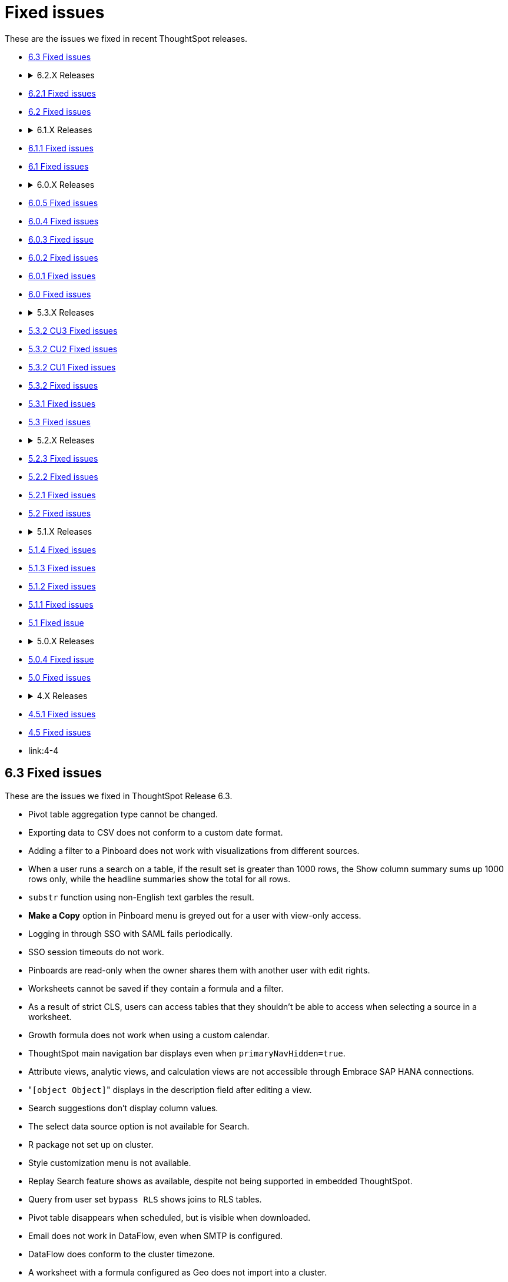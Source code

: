 = Fixed issues
:experimental:
:keywords: fixed issues
:last_updated: 09/09/2020



These are the issues we fixed in recent ThoughtSpot releases.

* <<6-3,6.3 Fixed issues>>
* {blank}+++<details>++++++<summary>+++6.2.X Releases+++</summary>+++

* <<6-2-1,6.2.1 Fixed issues>>
* <<6-2,6.2 Fixed issues>>+++</details>+++
* {blank}+++<details>++++++<summary>+++6.1.X Releases+++</summary>+++

* <<6-1-1,6.1.1 Fixed issues>>
* <<6-1,6.1 Fixed issues>>+++</details>+++
* {blank}+++<details>++++++<summary>+++6.0.X Releases+++</summary>+++

* <<6-0-5,6.0.5 Fixed issues>>
* <<6-0-4,6.0.4 Fixed issues>>
* <<6-0-3,6.0.3 Fixed issue>>
* <<6-0-2,6.0.2 Fixed issues>>
* <<6-0-1,6.0.1 Fixed issues>>
* <<6-0,6.0 Fixed issues>>+++</details>+++
* {blank}+++<details>++++++<summary>+++5.3.X Releases+++</summary>+++

* <<5-3-2-cu3,5.3.2 CU3 Fixed issues>>
* <<5-3-2-cu2,5.3.2 CU2 Fixed issues>>
* <<5-3-2-cu1,5.3.2 CU1 Fixed issues>>
* <<5-3-2,5.3.2 Fixed issues>>
* <<5-3-1,5.3.1 Fixed issues>>
* <<5-3,5.3 Fixed issues>>+++</details>+++
* {blank}+++<details>++++++<summary>+++5.2.X Releases+++</summary>+++

* <<5-2-3,5.2.3 Fixed issues>>
* <<5-2-2,5.2.2 Fixed issues>>
* <<5-2-1,5.2.1 Fixed issues>>
* <<5-2,5.2 Fixed issues>>+++</details>+++
* {blank}+++<details>++++++<summary>+++5.1.X Releases+++</summary>+++

* <<5-1-4,5.1.4 Fixed issues>>
* <<5-1-3,5.1.3 Fixed issues>>
* <<5-1-2,5.1.2 Fixed issues>>
* <<5-1-1,5.1.1 Fixed issues>>
* <<5-1,5.1 Fixed issue>>+++</details>+++
* {blank}+++<details>++++++<summary>+++5.0.X Releases+++</summary>+++

* <<5-0-4,5.0.4 Fixed issue>>
* <<5-0,5.0 Fixed issues>>+++</details>+++
* {blank}+++<details>++++++<summary>+++4.X Releases+++</summary>+++

* link:4-5-1[4.5.1 Fixed issues]
* link:4-5[4.5 Fixed issues]
* link:4-4[4.4 Fixed issues]+++</details>+++

+++<a id="6-3">++++++</a>+++

== 6.3 Fixed issues

These are the issues we fixed in ThoughtSpot Release 6.3.

* Pivot table aggregation type cannot be changed.
* Exporting data to CSV does not conform to a custom date format.
* Adding a filter to a Pinboard does not work with visualizations from different sources.
* When a user runs a search on a table, if the result set is greater than 1000 rows, the Show column summary sums up 1000 rows only, while the headline summaries show the total for all rows.
* `substr` function using non-English text garbles the result.
* *Make a Copy*  option in Pinboard menu is greyed out for a user with view-only access.
* Logging in through SSO with SAML fails periodically.
* SSO session timeouts do not work.
* Pinboards are read-only when the owner shares them with another user with edit rights.
* Worksheets cannot be saved if they contain a formula and a filter.
* As a result of strict CLS, users can access tables that they shouldn't be able to access when selecting a source in a worksheet.
* Growth formula does not work when using a custom calendar.
* ThoughtSpot main navigation bar displays even when `primaryNavHidden=true`.
* Attribute views, analytic views, and calculation views are not accessible through Embrace SAP HANA connections.
* "[.code]``[object Object]``" displays in the description field after editing a view.
* Search suggestions don't display column values.
* The select data source option is not available for Search.
* R package not set up on cluster.
* Style customization menu is not available.
* Replay Search feature shows as available, despite not being supported in embedded ThoughtSpot.
* Query from user set `bypass RLS` shows joins to RLS tables.
* Pivot table disappears when scheduled, but is visible when downloaded.
* Email does not work in DataFlow, even when SMTP is configured.
* DataFlow does conform to the cluster timezone.
* A worksheet with a formula configured as Geo does not import into a cluster.
* Using DataFlow to update a flow with a new column fails if the column includes a space.
* A JAR file mismatch causes an error when using DataFlow for MySQL.
* Data labels do not display on the % line in a Pareto chart.
* Adding table sync in DataFlow causes a "Failed to load column" error.
* Table number formatting is lost when saving an Answer.
* Custom calendar date starts with February instead of January in a line chart.
* Incorrect statistics display in the log and dashboard when using DataFlow for MySQL.
* A cluster cannot be stopped if nodes are down.
* Names cannot be updated in a pivot table.
* Sankey chart shows incorrect values.
* Users who don't have edit permissions on a table visualization in a Pinboard do not have the option to remove a column.
* Sankey charts do not load.
* Preview of tables in DataFlow for Teradata does not work.
* SpotIQ doesn't display "analyses" after an analysis is run.
* A scheduled Pinboard does not send email when there is a Japanese character in the Pinboard.
* Users cannot drill down on pivot tables to look at the underlying table.
* Complex Pinboards cannot be copied for editing.
* Showing underlying data on a chasm trap search gives repeated or incorrect values.
* Scheduled materialized views don't update.
* Date formats of downloaded csv, pdf, and xlsx files do not conform to the locale.
* Users can't sign in after `tscli storage gc` command completes.
* Scriptability does not export worksheets that have a filter.
* Pivot table heatmap function uses the decimal value of the percentage calculation instead of the actual percentage.
* Summing on group aggregate formula in a worksheet fails.
* Data tab missing information after making a copy of "TS Stats: Table Status" Pinboard.
* `to_string` does not work on custom calendar attributes.
* "million" and "billion" are not translated to Japanese in an Answer.
* Changes to column names in the data format of a Pinboard do not persist.
* Using a global filter on one value in a Pinboard filters on all values.
* Converting a '/' (front slash) to 'safe_divide' in a complex formula causes an error.
* Geo Map downloads two different charts for the same query.
* User is unable to list and delete worksheet dependencies.
* Attempting to share a worksheet with another user causes a "Loading Failed" error when trying to add the user.

+++<a id="6-2-1">++++++</a>+++

== 6.2.1 Fixed issues

These are the issues we fixed in ThoughtSpot Release 6.2.1.

* Replay Search incorrectly shows as available when ThoughtSpot deployed in Embedded mode.
* Style customization page is not available.
* Clicking the Follow button enables the navigation bar when ThoughtSpot is deployed in Embedded mode.
* Scrolling a tabular Answer causes an error.
* Growth formula doesn't work when using a custom calendar.
* Geo Map intermittently displays two different charts for the same query.
* Copy to clipboard doesn't work in the Administration console.
* Choosing a fact table when creating a join causes inconsistent sub-queries.

+++<a id="6-2">++++++</a>+++

== 6.2 Fixed issues

These are the issues we fixed in ThoughtSpot Release 6.2.

* Row-level security does not reflect search tokens and Explore suggestions.
* Old version of the ThoughtSpot Web UI appears for some users, after cluster upgrade.
* Global filter on Pinboard in the ThoughtSpot Web UI doesn't work.
* Users can still access menu:Data[Tables] page, even though the Data tab is hidden from ThoughtSpot Web UI.
* The time required to execute the TQL delete command increases exponentially, until it no longer works.
* PDF export from a Pinboard in the ThoughtSpot Web UI doesn't work.
* The sender's email in notifications uses the default `no-reply@customer.thoughtspot.com ` instead of the `from-email` configured through `tscli smtp`, or the email of the user who shares the Pinboard.
* Regional German names for states in Geo Maps are not allowed.
* In Version 80 of Google Chrome browser, ThoughtSpot Web UI displays the date shifted by one day.
* ThoughtSpot Web app did not work with Version 80 of Google Chrome browser;
cookies for pages in a ThoughtSpot cluster do not have the new SameSite attribute.
* ThoughtSpot Web App did not work on newer versions of Microsoft Edge browser, after 5.3.
* Pinboards with 25 or more visualizations do not work properly.

+++<a id="6-1-1">++++++</a>+++

== 6.1.1 Fixed issues

These are the issues we fixed in ThoughtSpot Release 6.1.1.

* Queries time out when loading a fact table with as many as 4 billion rows.
* SpotIQ gets stuck in a loop and is unresponsive.
* When multiple filters are used in a worksheet, the searches fail for only specific columns in a table.
* Microsoft Internet Explorer 11 doesn't work with ThoughtSpot embedded in an iframe, displaying an 'access denied' JavaScript error message.
* The time required to use TQL to delete data from fact tables increases until the delete is not successful.
* After upgrade to 6.1, ad sync scripts fail to run.
* Inconsistent naming of disks causes mounting to fail.
* The Admin Console fails to load in a cluster, where it loaded before.
* An older version of the ThoughtSpot user interface appears, even though cluster is running newer version.
* Upgrading a cluster from 5.x release to 6.x release is unsuccessful.
* Sender's email displayed in notifications does not use the from-email configured in `tscli smtp`.
* A large number of scheduled Pinboards slows down the Falcon database.
* After upgrade to 5.3.2.CU1, all Pinboards using a specific variable (adp) do not work.
* An administrator is unable to save a worksheet on the first try.

+++<a id="6-1">++++++</a>+++

== 6.1 Fixed issues

These are the issues we fixed in ThoughtSpot Release 6.1.

* When using the `tscli fileserver upload` command to upload a file that is larger than the maximum supported file size, an error message with an incorrect maximum file size appears.
* The tscli event list displays messages for creation, modification, and deletion that are not user friendly.
* Sorting or filtering a column in a chart does not work.
* The column order in the PDF of a visualization is different than the order in shown in ThoughtSpot.
* Removing a key from a table is not possible because multiple joins for an old column cannot be detected.
* Intermittent slow search response time.
* Entering a search generates results from columns outside the selected data source.
* An incorrect result is displayed when a filter is created on the Group_Max aggregation function.
* Backup policy names are not validated to ensure they won't cause backups to fail.
* The headline table aggregate summary is not available when group aggregate functions are used
* Removing a column from a search increases the number of rows shown.
* Multiple variables cannot be added to a single map visualization.
* Drilling down on a visualization causes the date format to change.
* Double-clicking on the legend of a stacked column chart does not show hidden values.
* Data load fails due to a primary key having multiple rows.
* Filtering on a Pinboard card causes a NullPointerException error.
* A formula with Group_Max function doesn't work with Growth key word.
* The confirmation message for deleting a restored cluster indicates the wrong cluster name.
* Modifying a date filter of a Pinboard from a set date range to none, causes the filter to disappear.
* R visualization downloads fail when exporting to PDF.
* A Pinboard with filters cannot be saved.
* Using a weekly date aggregation with a custom calendar, causes the days to be split at the end of the month if the month ends in the middle of the week.
* Worksheet filters provide different answers than search filters.
* Drilling down on a date in a custom calendar displays an incorrect epoch.
* Menu items, including Share, Copy a Link, and Send Feedback, cannot be disabled when ThoughtSpot is embedded.
* ThoughtSpot instances hosted in GCP have a 127.0.0.1 address for eth0.
* Keywords do not provide correct results when using a custom calendar.
* A worksheet cannot be saved after changing a join type.
* Top and Bottom keywords do not work on a measure with the `unique_count_if` formula applied.
* Non-admin users are unable to search for a newly added column in the worksheet.
* Colors of slices in pie chart change when you filter on the pie chart.
* Total labels in a Stacked Bar chart do not account for negative amounts.
* When adding a connection in Embrace, not all tables in the external database are displayed.
* ThoughtSpot TQL does not list tables that don't exist in the default Falcon schema.
* The date format in a PDF is not correct for the user's locale.
* Various display issues with Admin Console
* Periodic backups fail after upgrade.
* Geo maps allow regional German names for states.
* In ThoughtSpot clusters hosted in Azure, Log rotate does not rotate `large_files`.

+++<a id="6-0-5">++++++</a>+++

== 6.0.5 Fixed issues

These are the issues we fixed in ThoughtSpot Release 6.0.5.

* When *Copy link* has been disabled, it still appears in the More menu image:icon-ellipses.png[more options menu icon] of Pinboards.
* The management console is not accessible.
* A Pinboard with an advanced formula can be viewed by an administrator, but not by a regular user they share it wit
* A cluster that is using a customer logo, still shows the ThoughtSpot logo on downloaded PDFs.
* Filter values overlap and are unreadable in the filter picker.
* Attempting to sign in using SSO causes a 500 Internal Server Error.
* Clusters with many scheduled Pinboards cause the Falcon database to be slower than normal
* Dates in PDFs are only displayed in the United States date format.
* The Google Chrome 80 browser is not supported, because cookies for pages in a ThoughtSpot cluster do not have the SameSite attribute, which is required for that browser.
* The *group aggregate* function does not work after upgrade to release 5.3.1.
* A user who edits a worksheet is not able to save their changes.

+++<a id="6-0-4">++++++</a>+++

== 6.0.4 Fixed issues

These are the issues we fixed in ThoughtSpot Release 6.0.4.

* Under certain conditions, worksheet filters provide different answers than search filters.
* Total amounts in a stacked bar chart do not account for negative amounts.
* Management console displays incorrect information about SSL status.
* Management console displays incorrect information about SMTP status
* Upgrading from release 5.2.3 to 6.0.3 causes HDFS to go into safe mode and cause missing data volumes.

+++<a id="6-0-3">++++++</a>+++

== 6.0.3 Fixed issue

This is the issue we fixed in ThoughtSpot Release 6.0.3.

* Dates shown in the ThoughtSpot UI may be offset by one day in version 80 or later of the Google Chrome browser.
Actual search results are not affected by this issue.

+++<a id="6-0-2">++++++</a>+++

== 6.0.2 Fixed issues

These are the issues we fixed in ThoughtSpot Release 6.0.2.

* Updating a formula causes a blank screen and corrupts a worksheet when it is saved.
* Upgrade to release 6.0.1 changes charts with a y-axis at 100% to a regular stacked column chart.
* After upgrade to release 5.3.2, users cannot sign in using SSO.
* Disk alerts occur when drives are functioning normally.

+++<a id="6-0-1">++++++</a>+++

== 6.0.1 Fixed issues

These are the issues we fixed in ThoughtSpot Release 6.0.1.

* Search autocomplete occasionally displays an error when using a bulk filter.
* In a custom calendar, sales results for individual years are correct, but are not correct when comparing those same years using `versus`(example: `2019 vs 2018``net sales`).
* Upgrades to a ThoughtSpot AWS deployment can cause hosts to lose their configured hostnames.
* A yellow bar sometimes appears during search, causing search not to work.
* Optimization does not occur in pinned measure formulas with complex aggregation, resulting in more queries than necessary.
* After upgrade to release 5.3.x., previously enabled delayed search for a cluster is disabled.
* The dot in a hover tooltip for a chart, indicating which item the tooltip applies to, does not appear.
* Common keywords, like `this year`, `date daily`,`last quarter`, and `week of year` do not reflect the settings of a custom calendar.
* The title page of an exported PDF does not display the full date
* The `date` filter of an answer does not work properly when pinned to a Pinboard, even after applying the Pinboard `date` filter
* Scroll and edit options are missing for charts in presentation mode when using the Microsoft Internet Explorer browser.

+++<a id="6-0">++++++</a>+++

== 6.0 Fixed issues

These are the issues we fixed in ThoughtSpot Release 6.0.

* The `tscli cluster download-release` command sometimes did not work correctly.
* The date dimension attribute was removed from the query for all date aggregations, except for DETAILED.

+++<a id="5-3-2-cu3">++++++</a>+++

== 5.3.2 CU3 Fixed issues

These are the issues we fixed in ThoughtSpot Release 5.3.2 CU3.

* Exported PDF, CSV, and XLSX files display caption tags
* Administrators are not able to edit a worksheet.
* A legend in a chart is not displayed correctly when the _monthly_ attribute is used in a search.
* After upgrade to 5.3.2 CU2, users cannot access a ThoughtSpot instance previously accessed through SSO.
* Users cannot sign in to a ThoughtSpot instance through SSO.
* Changes made to a schema through TQL are not reflected when viewed in the ThoughtSpot UI.

+++<a id="5-3-2-cu2">++++++</a>+++

== 5.3.2 CU2 Fixed issue

This is the issue we fixed in ThoughtSpot Release 5.3.2 CU2.

* Visualizations that worked in the past, display an error message.

+++<a id="5-3-2-cu1">++++++</a>+++

== 5.3.2 CU1 Fixed issue

This is the issue we fixed in ThoughtSpot Release 5.3.2 CU1.

* Rows that don't exist in TQL appear when filtering in the ThoughtSpot UI.

+++<a id="5-3-2">++++++</a>+++

== 5.3.2 Fixed issues

These are the issues we fixed in ThoughtSpot Release 5.3.2.

* Delayed search enabled in a previous release version does not work after upgrade to 5.3.1.
* Pop-up messages sometimes cover the entire width of the screen.
* _Share_, _Copy a link_, and _Send feedback_ cannot be disabled when ThoughtSpot is embedded.
* An error in the date range occurs when drilling down in a custom calendar.
* When the network check fails during a self-service upgrade, it retries indefinitely.
* If formulas have a less-than sign (<) followed by text, the text following the less-than sign does not display in a table.
* Removing a column from a search query increases the number of rows displayed.
* A search that uses the `group_max` function displays an incorrect result when filtering is applied.

+++<a id="5-3-1">++++++</a>+++

== 5.3.1 Fixed issues

These are the issues we fixed in ThoughtSpot Release 5.3.1.

* Using a custom calendar, and doing a query that filters on a date field causes a database error.
* Signing in to ThoughtSpot multiple times in quick succession causes a 500 error.
* When row-level security is used, a 2-column join in a fan-trap query does not work if the column contains NULL data/values.
* Opening certain Pinboards can cause the Google Chrome browser to freeze
* Columns renamed in a worksheet revert back to their original names later.
* Columns cannot be deleted from a worksheet.
* Using a custom calendar and filtering date values by year, month or quarter does not work.
* Canadian postal codes do not appear on maps.
* The Admin > Style Customization page indicates the wrong pixel dimensions required for a wide application logo.
* Certain HTTP security headers are not implemented.

+++<a id="5-3">++++++</a>+++

== 5.3 Fixed issues

These are the issues we fixed in ThoughtSpot Release 5.3.

* A problem where dates do not display properly in the query details pane of an answer is now fixed.
* An issue where the color coding of columns is not displayed in a PDF downloaded from a worksheet is fixed.
* A problem where using *Copy and edit* in a saved answer causes the screen to go blank has been fixed.
* An issue where axis labels are missing from some visualizations is now fixed.
* A problem where URLs that appear within an Answer are red, instead of blue, is now fixed.
* An issue where an answer that has no measures causes it to display blank is now fixed.
* A problem where weekly and monthly charts are not showing weekly and monthly aggregation correctly is now fixed.
* A problem where the column tooltip in a Pinboard does not show last updated information has been fixed.
* An issue where the filter dialog box is unresponsive when opened from Pinboard is now fixed.
* A problem when pinning an answer to a Pinboard where the Pinboard list is very slow to display is now fixed.
* An issue where scheduled Pinboard emails fail to send to a specific recipient with a valid email address is now fixed.
* A problem where a stacked bar chart does not work in a Pinboard is now fixed.
* An issue where an exclude filter does not work properly on a Pinboard is now fixed.
* A problem where a user cannot edit a Pinboard, even though they have the proper permissions to do so is fixed.
* An issue where emails fail to send from scheduled Pinboards that contain Japanese characters in their title is now fixed.
* A problem where nulls are excluded from a query, even when they have not been excluded using a filter is now fixed.
* An issue where searches on a Pinboard don't include cached queries has been fixed.
* An issue where running the `tscli cluster` command causes a failed security check is now fixed.
* A problem where the Informatica ODBC cannot connect to ThoughtSpot is now fixed
* A problem where a saved answer cannot be opened when it uses an aggregate function is now fixed.

+++<a id="5-2-3">++++++</a>+++

== 5.2.3 Fixed issues

These are the issues we fixed in ThoughtSpot Release 5.2.3.

* An issue where LDAP sync does not sync users after upgrade to release 5.2.2 is now fixed.
* A problem where certain types of joins do not work when row-level security is used is now fixed.
* An issue where opening certain Pinboards can cause the Google Chrome browser to freeze is now fixed.
* A problem in custom calendar where filtering the date values by year, month or quarter does not work is now fixed.
* An issue where syncing users using the public API does not work is now fixed.
* A problem where Canadian postal codes do not appear on maps is now fixed.

+++<a id="5-2-2">++++++</a>+++

== 5.2.2 Fixed issues

These are the issues we fixed in ThoughtSpot Release 5.2.2.

* An issue where PDFs downloaded from a Pinboard are poorly formatted is now fixed.
* An occasional problem where the login process is slow has been fixed.
* An issue where the filter dialog box freezes when opened from a Pinboard, or the filter icon in the left panel is now fixed.
* Previously, when the `unique_count_if` aggregate function was used in both the numerator and denominator of a division formula in a search query, it caused only the numerator value to be returned.
This problem is now fixed.
* A problem where the `unique_count_if` aggregate function does not parse an expression is now fixed.

+++<a id="5-2-1">++++++</a>+++

== 5.2.1 Fixed issues

These are the issues we fixed in ThoughtSpot Release 5.2.1.

* An issue where column tooltips do not display last-updated information is now fixed.
* An error that occurs when attempting to save changes to the title of a visualization is now fixed.
* An issue with the user-onboarding walkthrough intermittently failing to load is now fixed.
* Reliability of the filter dialog when opened from a Pinboard or the left panel has been improved.
* An issue with a NAS mount disconnecting during restore of a cluster is now fixed.
* A problem where tables in a Google Chrome tab become misaligned is now fixed.
* Corrupted metadata after an upgrade which made some worksheets uneditable is now fixed.
* An issue where greyed-out search phrases could not be edited while in delayed search mode is now fixed.
* The database manager memory limit has been increased to 16 GB to improve performance.
* An issue where tables created with incorrect DDL syntax could be imported without errors is now fixed.
* A problem with date filters in the Japanese locale is now fixed.
* An issue with refreshing materialization of views is now fixed.
* Occasional slow navigation between the Answer and Pinboard pages has been fixed.
* A problem where scheduled Pinboard emails failed to send to a specific recipient with a valid email address message is now fixed.
* Embedded Pinboards no longer occasionally display a Pin button.

+++<a id="5-2">++++++</a>+++

== 5.2 Fixed issues

These are the issues we fixed in ThoughtSpot Release 5.2.

* Table user experience improvements:
 ** The column header is now left-aligned.
 ** Column widths can be made very narrow.
* Chart user experience improvements:
 ** When sorting by date on the x-axis, the date format no longer changes and the axis no longer disappears.
 ** You can now sort using a sort field that is not in your chart.

+++<a id="5-1-4">++++++</a>+++

== 5.1.4 Fixed issues

These are the issues we fixed in ThoughtSpot Release 5.1.4.

* An error that occurred when saving changes to the title of a visualization is now fixed.
* An issue where some worksheets became uneditable after an upgrade, due to corrupted metadata, is now fixed.
* A problem with date filters in the Japanese locale is now fixed.
* An issue with refreshing materialization of views is now fixed.

+++<a id="5-1-3">++++++</a>+++

== 5.1.3 Fixed issues

These are the issues we fixed in ThoughtSpot Release 5.1.3.

* Downloading an R visualization no longer causes an empty page to be displayed.
* A problem where tables in a Google Chrome tab become misaligned is now fixed.
* Custom scatter charts no longer disappear from Pinboards after an upgrade.
* An issue where the Copy-and-edit button incorrectly appears on embedded visuals is now fixed.
* Occasional slow navigation between the Answer and Pinboard pages has been fixed.
* A normal bar chart in a Pinboard which is changed to a stacked bar chart no longer reverts to the normal bar chart after the Pinboard is saved, browser is closed, and Pinboard is reopened.
* A problem where using the exclude filter on Pinboards causes the wrong results to be displayed is now fixed.
* Usage-based indexing of search has been improved.
* A problem where the `tscli ssl rm-cert` command was used to remove a cert, but did not revert it back to the default cert is now fixed.
* When a search that uses no attributes results in fan-trap queries, the measure values shown are no longer incorrect.
* A problem where some users could not log in through SSO after an upgrade has been fixed.
* Fan-trap queries no longer have more grouping columns than necessary
* An issue with worksheets showing incomplete compound-column joins has been fixed.
* A problem where the user interface becomes slow during a data load has been fixed
* CSVs downloaded by certain row-level-security users are no longer empty.

+++<a id="5-1-2">++++++</a>+++

== 5.1.2 Fixed issues

These are the issues we fixed in ThoughtSpot Release 5.1.2.

* Search no longer stops working under certain conditions like fast typing, or copying and pasting of a search query.
* Selecting 'Copy and Edit' in an answer, Pinboard visualization, insight, SpotIQ Pinboard or view, no longer causes the user to be signed out.
* HDFS images for a cluster are now created prior to pushing the HDFS configuration.
This ensures images are fresh during an upgrade.
* When removing a node, the node calling command no longer results in unreachability due to misconfigured firewall settings.
* Permissions issues with `tsload` and `tql` are now fixed, so the *thoughtspot* user can load data.
* Database stability has been improved.

+++<a id="5-1-1">++++++</a>+++

== 5.1.1 Fixed issues

These are the issues we fixed in ThoughtSpot Release 5.1.1.

* Geo Bubble map labels can now be disabled or enabled through a data labels checkbox.
* Filter panel failure to open during formula creation has been fixed.
* Custom R analysis failure when run from Custom Analyze has been fixed.
* Microsoft Internet Explorer button display problem in Edit Group, Add a New Group, and Custom Analysis has been fixed.
* Tooltips in line, scatter, and radar charts have been improved to avoid tooltip display when far from a data point
* Microsoft Internet Explorer problem with saving the name of an answer has been fixed
* Previously, admin style and font customizations for tables and charts were off by default.
They are now on by default.
* Search phrase autocomplete has been fixed to prevent unnecessary red highlighting of values.
* Geo Bubble and Geo Heatmap issue where chart displays momentarily and then disappears has been fixed.
* Zoom on Geo maps can now be done using a mouse scroll wheel.

+++<a id="5-1">++++++</a>+++

== 5.1 Fixed issue

We fixed the following issue in ThoughtSpot Release 5.1.

* The X and Y axes were previously flipped on link:{{ site.baseurl }}/end-user/search/about-bar-charts.html[bar charts and stacked bar charts].
This has been fixed.

+++<a id="5-0-4">++++++</a>+++

== 5.0.4 Fixed issue

We fixed the following issue in ThoughtSpot Release 5.0.4.

* Deprecated SSH cryptographic settings are used.

+++<a id="5-0">++++++</a>+++

== 5.0 Fixed issues

These are the issues we fixed in ThoughtSpot Release 5.0.

* Changes to metadata result in rebuilding the search index, even though the data has not changed.
* A search returns an unexpected answer, because the last aggregation performed during execution was doing a `MIN()` rather than a `SUM()`.
* Timeouts cause a cluster crash in some cases when a right outer join was used.
* The space allocation chart does not update.

+++<a id="4-5-1">++++++</a>+++

== 4.5.1 Fixed issues

These are the issues we fixed in ThoughtSpot Release 4.5.1.

* Filters now work on formula-derived columns where the formula returns a numeric value of a type other than the integer types.
In the past, filtering on a DOUBLE type formula-derived column required that the formula convert any DOUBLE values to an integer (INT32 or INT64).
Now this type conversion is not necessary.
* A problem was resolved where changes to metadata resulted in rebuilding the search index, even though the data had not changed
* A problem was resolved where a search was returning an unexpected answer, because the last aggregation performed during execution was doing a `MIN()` rather than a `SUM()`.
* A problem was resolved where timeouts were causing a cluster crash in some cases when a right outer join was used.
* A problem was resolved where user names were accidentally being sent along with cluster metrics.
* A problem was resolved where the space allocation chart was not getting updated.
* A problem was resolved where indexes failed to build for empty tables.
* An issues with upgrade was resolved which caused the appliance to boot from an incorrect partition causing users to be found missing.
* A problem was resolved where you could not add a column to the search in cases where there was a long list of columns on the Search page.
Clicking on a column name caused the column names to shift, such that you could no longer double click on the column name to add it to the search.
* A problem was resolved where SpotIQ sometimes did not return a result unless a process was restarted.
* A problem was resolved where where deadlock issues with the Search service caused indexing to fail.
* A problem was resolved where if the word "top" occurred as a data value, you could not use "top" as a keyword.
* A problem was resolved where periodic backups was delayed.
* A problem was resolved where adding columns to a worksheet and saving it resulted in timeouts and an `HTTP_UNAUTHORIZED(401)` status.
* A problem was resolved where idle sessions were never timing out.
* An underlying system issue was resolved that caused a saved answer to fail with a read bar error if the answer was created on a relationship(s) which was based on a hidden column(s).
* A problem was resolved where sorting on a primary key column produced duplicates for some values, both when viewing results in the ThoughtSpot application and when using TQL.
* A problem was resolved where after upgrading, some Pinboards could not be opened and instead returned a red bar error.
* A problem was resolved where the number format wasn't being honored when the column contained a currency.
Setting the format for three digits after the decimal resulted in displaying only two.
* An issue was resolved where hidden fields in source data prevented users from creating answers related to other columns in that data.
* A problem was resolved where drill down on multiple buckets did not apply all date filters.
* An issue was resolved that potentially made ThoughtSpot at risk for Jackson JSON Library Vulnerabilities.
* A problem was resolved where a node failed due to a bad DIMM (Dual In-Line Memory Module), but didn't failover successfully
* A problem was resolved where data loaded very slowly.
* An issue was resolved where the ThoughtSpot application was potentially vulnerable to Cross-Site Request Forgery (CSRF) . The potential was removed from the application interactions.
Any ThoughtSpot API customers will have to be updated to be compliant with this new feature.
The primary things that could be affected are:
 ** Sync scripts that manage users and groups creation.
 ** Scripts that use the public APIs to fetch data.
* The easiest way to diagnose this would be to check for the inability of the script to log in to the system.
Please contact ThoughtSpot Support to get guidance on the steps to resolve the issue.

+++<a id="4-5">++++++</a>+++

== 4.5 Fixed issues

These are the issues we fixed in ThoughtSpot Release 4.5.

* A problem was resolved where insufficient memory caused services on a cluster to crash repeatedly.
* A problem was resolved where idle sessions were never timing out.
* A problem was resolved where indexes failed to build for empty tables.
* A problem was resolved where users were unable to scroll in IE with pivot tables.
* An issues with upgrade was resolved which caused the appliance to boot from an incorrect partition causing users to be found missing.
* A problem was resolved where where deadlock issues with the Search service caused indexing to fail.
* A problem was resolved where periodic backups was delayed.
* Adding columns to a worksheet and saving them resulted in timeouts and an `HTTP_UNAUTHORIZED(401)` status.
This problem resulted from an internal `SESSION` handling error.
This problem was resolved in this release.
* A problem was resolved where `tsadmin` and `guest` were prevented from uploading a CSV upload and received a red bar error instead.
* A problem with memory links during upgrade was resolved.
* A problem was resolved where Google Chrome version 65 broke the formatting of headlines in Pinboards.
This issue was reported as a Product Support Advisory for versions 3.x and 4.x releases older than 4.4.1.4.
* An underlying system issue was resolved that caused a saved answer to fail with a red bar error if the answer was created on a relationship(s) which was based on a hidden column(s).
* A pinned answer that relied on an underlying join between two worksheets one of which included a filter failed to display properly.
This problem was resolved in this release.
* After upgraded customer appliance from 4.4.0.11 to 4.4.1.2 GA, some Pinboards could not be opened and instead returned a red bar error.
This issue was resolved.
* Some customers reported that several data buckets were relative to calendar year/quarter/month rather than relative to the financial year.
 ** QUARTER_OF_YEAR
 ** MONTH_OF_YEAR
 ** MONTH_OF_QUARTER
 ** WEEK_OF_YEAR_ISO
 ** WEEK_OF_QUARTER
 ** DAY_OF_YEAR
 ** DAY_OF_QUARTER
* An issue was resolved where hidden fields in source data prevented users from creating answers related to other columns in that data.
* Customers were receiving a `RowSecurityManager not implemented for Atlas.` message when scheduling a Pinboard.
This problem was the result of legacy features in the system.
These features no longer are checked.
* A problem was resolved where drill down on multiple buckets did not apply all date filters.
* A problem was resolved that caused segmentation faults which in turn caused crashes in a cluster during an upgrade.
* An issue was resolved that potentially made ThoughtSpot at risk for Jackson JSON Library Vulnerabilities.
* A problem was resolved with the *Show underlying data* function ignoring the "last period" filter.
This filter is no longer ignored.
* A problem was resolved where the presence of a date bucket filter after a measure column was ignored in query execution.
* Issues were resolved that potentially exposed ThoughtSpot to two vulnerabilities: "Meltdown" and "Spectre", along with variants.
These vulnerabilities only applied when the ThoughtSpot application was sharing hardware with other applications, such as cloud deployments.
When deployed in a virtualized environment, either on prem or in AWS, the virtual environment needed to patch the OS for it.
When deployed on its own appliance, these vulnerabilities should not have affected ThoughtSpot.
* An issue was fixed that occurred when plotting a formula that has either NaN or Infinity as some of the values.
In this case, the pivot table treated the first instance of NaN/Infinity and every subsequent value as a single value and plots it in one cell.
This problem was fixed.
* A problem was resolved where `near` keywords returned a red bar error.
* An issue was resolved where requests to update a formula failed due to the complexity of the nesting.
* Non-admin user could still see hidden fields.
In queries, these users were asked to disambiguate these even though they were hidden.
This problem was resolved.
* An issue was fixed where the installation path was not properly updated resulting in an environment pointing to old versions of `tsload` and `tql`.
Now, the standard path is updated during an upgrade.
* A problem was resolved where a saved answer from version 4.3 failed after upgrade because they referred to old table names.
* When query has keywords that map to date column and Period Ago date buckets then SpotIQ Insight for that query did not work even though the user-created query succeeded.
This SpotIQ bug was resolved.
* When a query had keywords that mapped to a date column as well as to date buckets, SpotIQ Analysis failed for that query.
For example, in query `revenue in Q1 1992` the last part represents date buckets.
If `Q1 1992` maps to a date column then SpotIQ analysis failed.
The query itself worked and any answer/Pinboard that based on these queries were fine.
This problem was resolved
* A problem was resolved where NPS surveys were appearing when ThoughtSpot was provided through embedded content.
This should no longer occur.
* A problem was occurring where upgrade to a new version caused several types of formulas that relied on aggregated data to stop working.
Problems were recorded involving:
 ** Unique or count not functional when using Aggregated date.
 ** Group_count not functional as well.
 ** Group_max giving duplicated result.
* A problem was resolved where ThoughtSpot would throw an error if the query involved multiple date filters on the same date column.
This has been fixed in this release.
* A problem was resolved where the `tscli ssl set-min-version` failed because the minimum value was incorrect internally.
The internal issue was resolved.
* An issue with the callhome metrics feature caused problems during upgrade.
This problem was resolved.
* A problem was resolved where deleting a relationship failed if either side of that relationship was a worksheet.
* A problem was resolved where Zookeeper reported reaching a descriptor limit.
This report was returned in error.
ThoughtSpot no longer reports this.
* A problem was resolved where data loaded very slowly.
* A problem where Strict Transport Security was not enforced was fixed.
The product now supports Strict Transport Security.
* An issue was resolved where the ThoughtSpot application was potentially vulnerable to Cross-Site Request Forgery (CSRF) . The potential was removed from the application interactions.
Any ThoughtSpot API clients will have to be updated to be compliant with this new feature.
The primary clients that would be effected:
 ** Sync scripts that manage users and groups creation.
 ** Scripts that use the public APIs to fetch data.
* The easiest way to diagnose this would be the inability of the script to login to the system.
Please contact support to get guidance on the steps to resolve the issue.
* A problem was resolved with the `JESSIONID` value.
Previously, setting the *Remember Me* option on the login page, caused the server to set a new `JSESSIONID` on the client after the user logs out.
This new `JSESSIONID` was used for the next authenticated user session, regardless of the user's identity.
This no longer happens.
Instead, users that re-login after setting *Remember Me* are given a new `JSESSIONID`.
* Dates on the _*Data*_ page was corrected so that dates now sort chronologically.
* Previously, the application allowed cookies to contain information related to session state.
An option was added to set more secure cookie handling in the application.
* Previously, the login form on the ThoughtSpot application provided an autocomplete feature.
Autocomplete is no longer support.
Turning off `autocomplete` prevents intruders from compromising ThoughtSpot from a workstation unattended using a previously stored user ID and/or password.
* Previously, alerts were time stamped with in PDT.
This was fixed, now `tscli alert list` shows alerts display in the cluster's local timezone.
* The system now validates both the format and the size of profile pictures, previously these were not checked.

+++<a id="4-4">++++++</a>+++

== 4.4 Fixed issues

These are the issues we fixed in ThoughtSpot Release 4.4.

* Aggregation over group_max returned a red bar error.
This was resolved, users can now aggregate over a `group_max` function.
* A problem with editing formulas was resolved where users were repeatedly and unnecessarily presented with disambiguation options.
* An issue was resolved where a bar on the chart label did not match the underlying data.
The data was correct, the label was not.
* An issue was corrected where, if one snapshot deletion failed in any fashion, any subsequent attempts to delete a snapshot failed.
* Users were unable to edit a KPI formula if the KPI formula was pinned to a Pinboard.
* Users were able to *Select All* for 1000+ items in a Pinboard filter.
This action was available but not supported and caused users to believe Pinboard filters were not working.
Now, the option to *Select All* no longer functions when there are 1000+ items in a filter.
* Users were unable to restore a database backup without first renaming the backup.
Renaming is no longer required.
* Creating a formula on `cumulative_sum` function mistakenly caused an error to appear.
This action no longer causes an error.
* Some installations saw worksheet performance degrade for worksheets with a large number of columns.
Users can now set a configuration option to avoid these problems.
* Previously setting both the browser and the ThoughSpot profile value failed to display numbers and date formats in the proper locale.
This problem was corrected.
Setting the ThoughtSpot profile to the proper locale results in the appropriate display of date and number formats.
It also causes translated strings to appear in the interface where they exist.
* Active directory (AD) synchronization was not working.
Moreover, if AD security group had no members in it, then the synchronization did not recognize the group at all.
These problems were corrected, empty groups are recognized and users moved between groups now are properly synchronized by ThoughtSpot.
* A problem was resolved where the round function returned a negative zero when it should have returned a 0 (zero).
* Visualizations that relied on chasm trap worksheet were not immediately updated when a formula was changed.
The workaround was to manually update the visualization.
This was corrected.
The system now updates the visualization automatically when an underlying formula is changed.
* On a worksheet with a chasm trap, join between a fact and dimension did not work properly when grouping by a measure on the dimension table.
This was fixed.
* Using `safe_divide` and `sum` did not work with formula on formula.
This problem was fixed.
* Data connected schedules did not adjust for daylight savings time.
Now, the schedules adjust as expected.
* The ThoughtSpot tomcat instance went into crash loop when a generic relationship includes `IS NULL` operator.
Now, this relationship no longer causes this problem.
* An ODBC connection between Alteryx and ThoughtSpot was failing.
This problem was solved by updating the ODBC drivers to the latest versions.
* An issue was fixed where an unnecessary right-outer join was being applied to row-level security RLS-introduced joins.
This situation led to impacts on query performance.
* A problem was resolved with multiple sequential joins.
Previously, the proper join path was not used when the fields are pulled from tables that were far apart unless fields from the intermediate tables were also used.
Now, ThoughtSpot is able to handle multiple sequential joins.
* Resolved an issue with a chasm trap that used `unique count` on shared dimension.
The chasm trap was generating an incorrect query.
Now, `unique count` is applied correctly in the final query.
* Previously, a user that created some row-level security (RLS) rules was associated with the rules such that deleting the user also deleted the rules.
This is no longer the case.
If a user creates a set of RLS rules and that user is subsequently deleted, the rules persist in the system.
* An issue was resolved where filters could only be edited in the search bar.
* Intermittent, ambiguous red bar errors related to chasm trap situations were resolved.
* The help for row-level security rules was complicated and hard to parse.
This text was improved and moved into the Query Visualizer.
